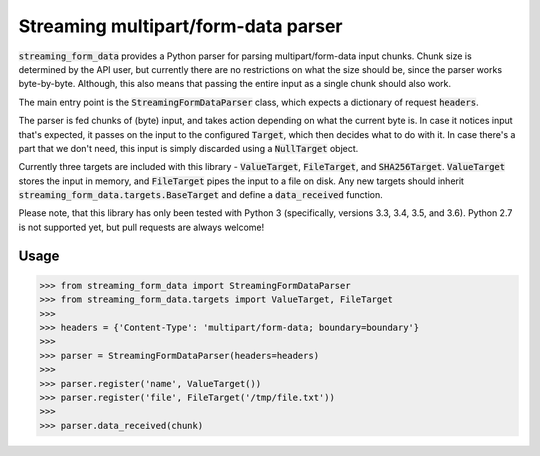 Streaming multipart/form-data parser
====================================

.. image:: https://travis-ci.org/siddhantgoel/streaming-form-data.svg?branch=master
    :target: https://travis-ci.org/siddhantgoel/streaming-form-data

.. image:: https://badge.fury.io/py/streaming-form-data.svg
    :target: https://pypi.python.org/pypi/streaming-form-data


:code:`streaming_form_data` provides a Python parser for parsing
multipart/form-data input chunks. Chunk size is determined by the API user, but
currently there are no restrictions on what the size should be, since the parser
works byte-by-byte. Although, this also means that passing the entire input as a
single chunk should also work.

The main entry point is the :code:`StreamingFormDataParser` class, which expects
a dictionary of request :code:`headers`.

The parser is fed chunks of (byte) input, and takes action depending on what the
current byte is. In case it notices input that's expected, it passes on the
input to the configured :code:`Target`, which then decides what to do with it.
In case there's a part that we don't need, this input is simply discarded using
a :code:`NullTarget` object.

Currently three targets are included with this library - :code:`ValueTarget`,
:code:`FileTarget`, and :code:`SHA256Target`. :code:`ValueTarget` stores the
input in memory, and :code:`FileTarget` pipes the input to a file on disk. Any
new targets should inherit :code:`streaming_form_data.targets.BaseTarget` and
define a :code:`data_received` function.

Please note, that this library has only been tested with Python 3 (specifically,
versions 3.3, 3.4, 3.5, and 3.6). Python 2.7 is not supported yet, but pull
requests are always welcome!

Usage
-----

.. code-block:: python

    >>> from streaming_form_data import StreamingFormDataParser
    >>> from streaming_form_data.targets import ValueTarget, FileTarget
    >>>
    >>> headers = {'Content-Type': 'multipart/form-data; boundary=boundary'}
    >>>
    >>> parser = StreamingFormDataParser(headers=headers)
    >>>
    >>> parser.register('name', ValueTarget())
    >>> parser.register('file', FileTarget('/tmp/file.txt'))
    >>>
    >>> parser.data_received(chunk)
